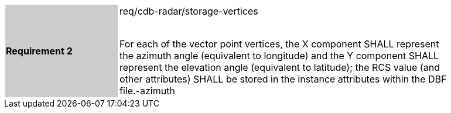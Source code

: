 [width="90%",cols="2,6"]
|===
|*Requirement 2* {set:cellbgcolor:#CACCCE}|req/cdb-radar/storage-vertices +
 +

For each of the vector point vertices, the X component SHALL represent the azimuth angle (equivalent to longitude) and the Y component SHALL represent the elevation angle (equivalent to latitude); the RCS value (and other attributes) SHALL be stored in the instance attributes within the DBF file.-azimuth {set:cellbgcolor:#FFFFFF}
|===
